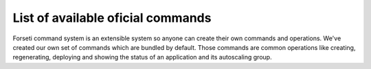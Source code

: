 .. _list_of_commands:

List of available oficial commands
==================================

Forseti command system is an extensible system so anyone can create their own commands and operations. We've created our own set of commands which are bundled by default. Those commands are common operations like creating, regenerating, deploying and showing the status of an application and its autoscaling group.

.. program:: forseti init

.. option:: init

    Initialize ``application`` in Forseti using an instance in AWS.

    **Parameters**:

        * ``application``: Application name to be deployed

        * ``instance_id``: Id of an instance in AWS to create an AMI from. The id is in the format ``i-xxxxxxxx``

        .. TODO: Add link to deployers documentation

        * ``--deployer``: This parameters is used to tell Forseti how to manage future deploys. For more information, please read our section about deployers.

    **Options**:

        * ``--no-reboot-instance``: By default, the instance will be rebooted to create the AMI. If you want to override this behaviour, use this flag. It's not recommended because it doesn't guarantee the filesystem integrity.

    **Examples**::

        forseti init backend i-1a23b4567 --deployer=deploy_and_snapshot

    Forseti will create an AMI using the given instance and setup a new autoscaling group. This new group won't have any effect because Forseti doesn't create any alarm to scale in or out the instances in the group.  ::

        forseti init backend i-1a23b4567 --deployer=deploy_and_snapshot --no-reboot-instance

    The same process but the instance will not be rebooted before creating the AMI.

.. program:: forseti deploy

.. option:: deploy

    Deploy an application and create or update an autoscaling group.

    **Parameters**:

        * ``application``: Application name to be deployed

    **Options**:

        * ``--ami=ami-id``: Use this specific AMI to create or update the autoscaling group

        * ``-- extra_arguments``: Extra arguments to be passed to the deploy command as parameters. **Note**: Please notice the ``--`` before passing the ``extra_arguments``

    **Examples**::

        forseti deploy backend

    Deploy the backend application. If it was deployed successfuly (that is, the deploy command returned 0) update or create the autoscaling group, configurations, policies and alarms. ::

        forseti deploy backend -- --no-verify-ssh

    Deploy the backend application and pass ``--no-verify-ssh`` to the deploy command. ::

        forseti deploy backend --ami=ami-xxxxxx

    Create or update the autoscaling group, configurations, policies and alarms of the application using a specific AMI.


.. program:: forseti deploy

.. option:: regenerate

    Rebuild the AMI of the instances belonging to an application and regenerate the autoscaling group, configuration, alarms and policies. Notice this doesn't deploy your application code.

    **Parameters**:

        * ``application``: Application name to be regenerated

.. program:: forseti status

.. option:: status

    Show the status of the application. This includes information about the instances belonging to the autoscaling group (including the status in the load balancers) and the latest actions which happened in it.

    **Parameters**:

        * ``application``: Application name to get the status from.

    **Options**:

        * ``--daemon``: Run the status in a loop process. By default, ``status`` command will print the status and finish, if you want to monitor the status of an application, you can use this option to do it.

        * ``--activities=<amount>``: Number of autoscaling activities to show.

        * ``--format=<format>``: Output format. By default, Forseti will print the status using terminal colors in a structured format. You can use other formats:

            * ``tree``: Default formatter.

            * ``json``: JSON formatter.

            * ``plain``: Plain format.

.. program:: forseti list_configurations

.. option:: list_configurations

    This command will print all the autoscaling launch configurations. You can also get only the configurations of a specific application.

    **Options**:

        * ``application``: Application name to get the autoscaling launch configurations.

.. program:: forseti cleanup_configurations

.. option:: cleanup_configurations

    Delete the autoscaling launch configurations to clean up AWS and avoid reaching theirs limit. By default it will remove launch configurations from all the applications, you can do it in only one application too.

    AWS has some soft limitations with the number of autoscaling elements you can create. The default limit for autoscaling launch configurations is 50, and considering that each deploy will create a new one, you may reach that limit sooner or later. This command will help you removing old launch configurations and freeing some space and resources.

    **Options**:

        * ``application``: Application name to delete the autoscaling launch configurations.

        * ``--desired_configurations=<desired>``: Number of launch configurations to leave.
